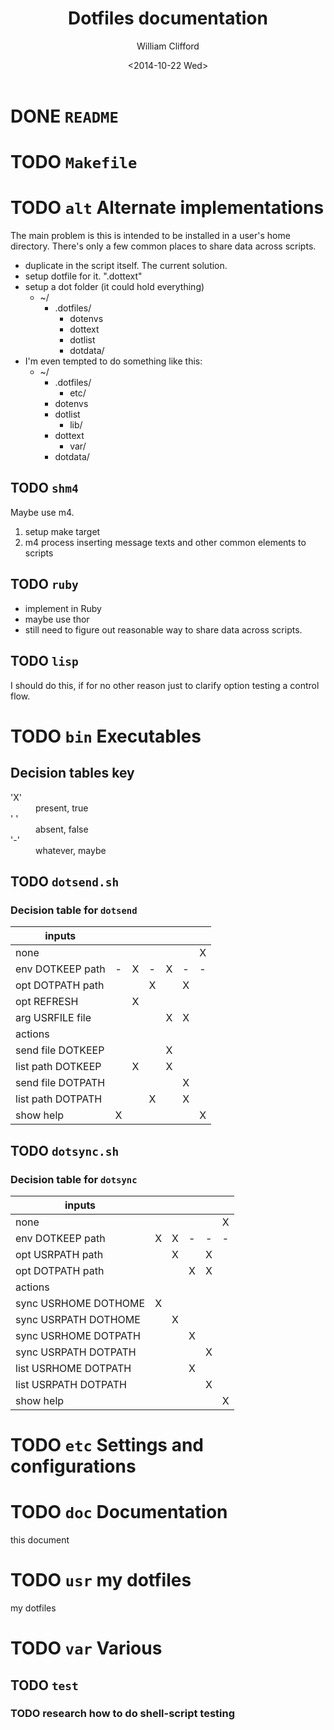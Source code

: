 #+TITLE:     Dotfiles documentation
#+AUTHOR:    William Clifford
#+EMAIL:     wobh@yahoo.com
#+DATE:      <2014-10-22 Wed>

* DONE =README=
* TODO =Makefile=
* TODO =alt= Alternate implementations

The main problem is this is intended to be installed in a user's home
directory. There's only a few common places to share data across
scripts.

- duplicate in the script itself. The current solution.
- setup dotfile for it. ".dottext"
- setup a dot folder (it could hold everything)
  - ~/
    - .dotfiles/
      - dotenvs
      - dottext
      - dotlist
      - dotdata/
- I'm even tempted to do something like this:
  - ~/
    - .dotfiles/
      - etc/
	- dotenvs
	- dotlist
      - lib/
	- dottext
      - var/
	- dotdata/

** TODO =shm4=
Maybe use m4.

1. setup make target
2. m4 process inserting message texts and other common elements to scripts

** TODO =ruby=
- implement in Ruby
- maybe use thor
- still need to figure out reasonable way to share data across scripts.
** TODO =lisp=
I should do this, if for no other reason just to clarify option
testing a control flow.
* TODO =bin= Executables
** Decision tables key

- 'X' :: present, true
- ' ' :: absent, false
- '-' :: whatever, maybe

** TODO =dotsend.sh=
*** Decision table for ~dotsend~

| inputs            |   |   |   |   |   |   |
|-------------------+---+---+---+---+---+---|
| none              |   |   |   |   |   | X |
| env DOTKEEP path  | - | X | - | X | - | - |
| opt DOTPATH path  |   |   | X |   | X |   |
| opt REFRESH       |   | X |   |   |   |   |
| arg USRFILE file  |   |   |   | X | X |   |
|-------------------+---+---+---+---+---+---|
| actions           |   |   |   |   |   |   |
|-------------------+---+---+---+---+---+---|
| send file DOTKEEP |   |   |   | X |   |   |
| list path DOTKEEP |   | X |   | X |   |   |
| send file DOTPATH |   |   |   |   | X |   |
| list path DOTPATH |   |   | X |   | X |   |
| show help         | X |   |   |   |   | X |

** TODO =dotsync.sh=
*** Decision table for ~dotsync~

| inputs               |   |   |   |   |   |
|----------------------+---+---+---+---+---|
| none                 |   |   |   |   | X |
| env DOTKEEP path     | X | X | - | - | - |
| opt USRPATH path     |   | X |   | X |   |
| opt DOTPATH path     |   |   | X | X |   |
|----------------------+---+---+---+---+---|
| actions              |   |   |   |   |   |
|----------------------+---+---+---+---+---|
| sync USRHOME DOTHOME | X |   |   |   |   |
| sync USRPATH DOTHOME |   | X |   |   |   |
| sync USRHOME DOTPATH |   |   | X |   |   |
| sync USRPATH DOTPATH |   |   |   | X |   |
| list USRHOME DOTPATH |   |   | X |   |   |
| list USRPATH DOTPATH |   |   |   | X |   |
| show help            |   |   |   |   | X |
* TODO =etc= Settings and configurations
* TODO =doc= Documentation
this document
* TODO =usr= my dotfiles
my dotfiles
* TODO =var= Various 
** TODO =test=
*** TODO research how to do shell-script testing
